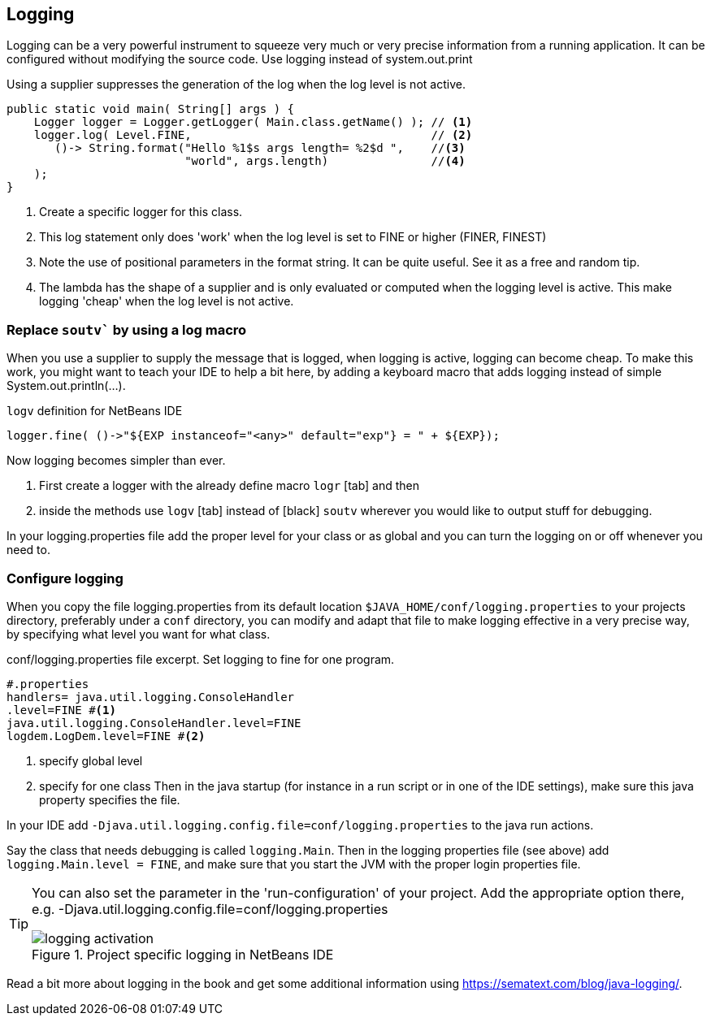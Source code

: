 == Logging

Logging can be a very powerful instrument to squeeze very much or very precise information from a running application. It can be configured without modifying the source code. Use logging instead of system.out.print

.Using a supplier suppresses the generation of the log when the log level is not active.
[source,java]
----
public static void main( String[] args ) {
    Logger logger = Logger.getLogger( Main.class.getName() ); // <1>
    logger.log( Level.FINE,                                   // <2>
       ()-> String.format("Hello %1$s args length= %2$d ",    //<3>
                          "world", args.length)               //<4>
    );
}
----

<1> Create a specific logger for this class.
<2> This log statement only does 'work' when the log level is set to FINE or higher (FINER, FINEST)
<3> Note the use of positional parameters in the format string. It can be quite useful. See it as a free and random tip.
<4> The lambda has the shape of a supplier and is only evaluated or computed when the logging level is active. This 
make logging 'cheap' when the log level is not active.

=== Replace `soutv`` by using a log macro

When you use a supplier to supply the message that is logged, when logging is active, logging can become cheap.
To make this work, you might want to teach your IDE to help a bit here, by adding a keyboard macro that adds
logging instead of simple System.out.println(...).

.`logv` definition for NetBeans IDE
[source,java]
----
logger.fine( ()->"${EXP instanceof="<any>" default="exp"} = " + ${EXP});
----

Now logging becomes simpler than ever.

. First create a logger with the already define macro [black]`logr` [tab] and then
. inside the methods use [black]`logv` [tab] instead of [black] `soutv` wherever you would like to output stuff for debugging.

In your logging.properties file add the proper level for your class or as global and you can turn the logging on or off whenever you need to.

=== Configure logging

When you copy the file logging.properties from its default location [green]`$JAVA_HOME/conf/logging.properties` to your projects
directory, preferably under a `conf` directory, you can modify and adapt that file to make logging effective in a very precise way,
by specifying what level you want for what class.

.conf/logging.properties file excerpt. Set logging to fine for one program.
[source,properties]
----
#.properties
handlers= java.util.logging.ConsoleHandler
.level=FINE #<1>
java.util.logging.ConsoleHandler.level=FINE
logdem.LogDem.level=FINE #<2>
----

<1> specify global level
<2> specify for one class
Then in the java startup (for instance in a run script or in one of the IDE settings), make sure this java property specifies the file.

In your IDE add [blue]`-Djava.util.logging.config.file=conf/logging.properties` to the java run actions.

Say the class that needs debugging is called `logging.Main`.  Then in the logging properties file (see above) add
 `logging.Main.level = FINE`, and make sure that you start the JVM with the proper login properties file.

[TIP]
====
You can also set the parameter in the 'run-configuration' of your project.
Add the appropriate option there, e.g. -Djava.util.logging.config.file=conf/logging.properties

.point to project specific log file.
image::logging-activation.png[title="Project specific logging in NetBeans IDE"]

====

Read a bit more about logging in the book and get some additional information using https://sematext.com/blog/java-logging/.




